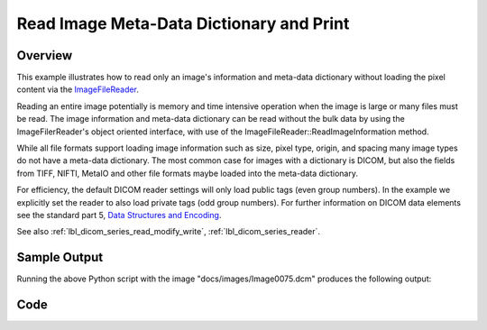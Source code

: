 .. _lbl_print_image_meta_data_dictionary:

Read Image Meta-Data Dictionary and Print
=========================================

Overview
--------

This example illustrates how to read only an image's information and meta-data dictionary without loading the pixel content via the `ImageFileReader <https://simpleitk.org/doxygen/latest/html/classitk_1_1simple_1_1ImageFileReader.html>`_.

Reading an entire image potentially is memory and time intensive operation when the image is large or many files must be read. The image information and meta-data dictionary can be read without the bulk data by using the ImageFilerReader's object oriented interface, with use of the ImageFileReader::ReadImageInformation method.

While all file formats support loading image information such as size, pixel type, origin, and spacing many image types do not have a meta-data dictionary. The most common case for images with a dictionary is DICOM, but also the fields from TIFF, NIFTI, MetaIO and other file formats maybe loaded into the meta-data dictionary.

For efficiency, the default DICOM reader settings will only load public tags (even group numbers). In the example we explicitly set the reader to also load private tags (odd group numbers). For further information on DICOM data elements see the standard part 5, `Data Structures and Encoding <http://dicom.nema.org/medical/dicom/current/output/pdf/part05.pdf>`_.

See also :ref:`lbl_dicom_series_read_modify_write`, :ref:`lbl_dicom_series_reader`.

Sample Output
-------------
Running the above Python script with the image  "docs/images/Image0075.dcm" produces the following output:

.. collapse:: DICOM Output (click triangle to collapse)
    :open:

    .. exec_code::
        :filename: ../../Examples/DicomImagePrintTags/DicomImagePrintTags_wrapper.py

Code
----

.. tabs::

  .. tab:: Python

    .. literalinclude:: ../../Examples/DicomImagePrintTags/DicomImagePrintTags.py
       :language: python
       :lines: 20-21,24-41

  .. tab:: R

    .. literalinclude:: ../../Examples/DicomImagePrintTags/DicomImagePrintTags.R
       :language: r
       :lines: 18-
